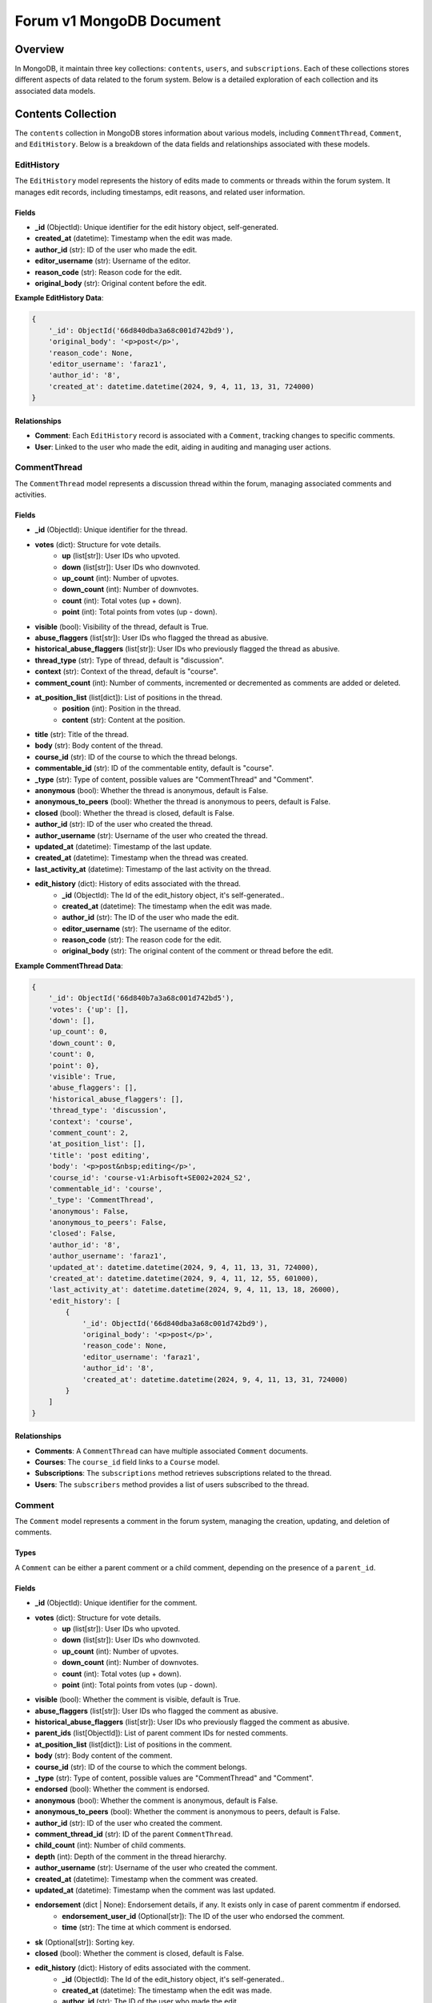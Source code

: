 Forum v1 MongoDB Document
=========================

Overview
--------

In MongoDB, it maintain three key collections: ``contents``, ``users``, and ``subscriptions``. Each of these collections stores different aspects of data related to the forum system. Below is a detailed exploration of each collection and its associated data models.

Contents Collection
-------------------

The ``contents`` collection in MongoDB stores information about various models, including ``CommentThread``, ``Comment``, and ``EditHistory``. Below is a breakdown of the data fields and relationships associated with these models.

EditHistory
^^^^^^^^^^^

The ``EditHistory`` model represents the history of edits made to comments or threads within the forum system. It manages edit records, including timestamps, edit reasons, and related user information.

Fields
~~~~~~

* **_id** (ObjectId): Unique identifier for the edit history object, self-generated.
* **created_at** (datetime): Timestamp when the edit was made.
* **author_id** (str): ID of the user who made the edit.
* **editor_username** (str): Username of the editor.
* **reason_code** (str): Reason code for the edit.
* **original_body** (str): Original content before the edit.

**Example EditHistory Data**:

.. code-block:: python

    {
        '_id': ObjectId('66d840dba3a68c001d742bd9'),
        'original_body': '<p>post</p>',
        'reason_code': None,
        'editor_username': 'faraz1',
        'author_id': '8',
        'created_at': datetime.datetime(2024, 9, 4, 11, 13, 31, 724000)
    }

Relationships
~~~~~~~~~~~~~

* **Comment**: Each ``EditHistory`` record is associated with a ``Comment``, tracking changes to specific comments.
* **User**: Linked to the user who made the edit, aiding in auditing and managing user actions.

CommentThread
^^^^^^^^^^^^^

The ``CommentThread`` model represents a discussion thread within the forum, managing associated comments and activities.

Fields
~~~~~~

* **_id** (ObjectId): Unique identifier for the thread.
* **votes** (dict): Structure for vote details.
    * **up** (list[str]): User IDs who upvoted.
    * **down** (list[str]): User IDs who downvoted.
    * **up_count** (int): Number of upvotes.
    * **down_count** (int): Number of downvotes.
    * **count** (int): Total votes (up + down).
    * **point** (int): Total points from votes (up - down).
* **visible** (bool): Visibility of the thread, default is True.
* **abuse_flaggers** (list[str]): User IDs who flagged the thread as abusive.
* **historical_abuse_flaggers** (list[str]): User IDs who previously flagged the thread as abusive.
* **thread_type** (str): Type of thread, default is "discussion".
* **context** (str): Context of the thread, default is "course".
* **comment_count** (int): Number of comments, incremented or decremented as comments are added or deleted.
* **at_position_list** (list[dict]): List of positions in the thread.
    * **position** (int): Position in the thread.
    * **content** (str): Content at the position.
* **title** (str): Title of the thread.
* **body** (str): Body content of the thread.
* **course_id** (str): ID of the course to which the thread belongs.
* **commentable_id** (str): ID of the commentable entity, default is "course".
* **_type** (str): Type of content, possible values are "CommentThread" and "Comment".
* **anonymous** (bool): Whether the thread is anonymous, default is False.
* **anonymous_to_peers** (bool): Whether the thread is anonymous to peers, default is False.
* **closed** (bool): Whether the thread is closed, default is False.
* **author_id** (str): ID of the user who created the thread.
* **author_username** (str): Username of the user who created the thread.
* **updated_at** (datetime): Timestamp of the last update.
* **created_at** (datetime): Timestamp when the thread was created.
* **last_activity_at** (datetime): Timestamp of the last activity on the thread.
* **edit_history** (dict): History of edits associated with the thread.
    * **_id** (ObjectId): The Id of the edit_history object, it's self-generated..
    * **created_at** (datetime): The timestamp when the edit was made.
    * **author_id** (str): The ID of the user who made the edit.
    * **editor_username** (str): The username of the editor.
    * **reason_code** (str): The reason code for the edit.
    * **original_body** (str): The original content of the comment or thread before the edit.

**Example CommentThread Data**:

.. code-block:: python

    {
        '_id': ObjectId('66d840b7a3a68c001d742bd5'),
        'votes': {'up': [],
        'down': [],
        'up_count': 0,
        'down_count': 0,
        'count': 0,
        'point': 0},
        'visible': True,
        'abuse_flaggers': [],
        'historical_abuse_flaggers': [],
        'thread_type': 'discussion',
        'context': 'course',
        'comment_count': 2,
        'at_position_list': [],
        'title': 'post editing',
        'body': '<p>post&nbsp;editing</p>',
        'course_id': 'course-v1:Arbisoft+SE002+2024_S2',
        'commentable_id': 'course',
        '_type': 'CommentThread',
        'anonymous': False,
        'anonymous_to_peers': False,
        'closed': False,
        'author_id': '8',
        'author_username': 'faraz1',
        'updated_at': datetime.datetime(2024, 9, 4, 11, 13, 31, 724000),
        'created_at': datetime.datetime(2024, 9, 4, 11, 12, 55, 601000),
        'last_activity_at': datetime.datetime(2024, 9, 4, 11, 13, 18, 26000),
        'edit_history': [
            {
                '_id': ObjectId('66d840dba3a68c001d742bd9'),
                'original_body': '<p>post</p>',
                'reason_code': None,
                'editor_username': 'faraz1',
                'author_id': '8',
                'created_at': datetime.datetime(2024, 9, 4, 11, 13, 31, 724000)
            }
        ]
    }

Relationships
~~~~~~~~~~~~~

* **Comments**: A ``CommentThread`` can have multiple associated ``Comment`` documents.
* **Courses**: The ``course_id`` field links to a ``Course`` model.
* **Subscriptions**: The ``subscriptions`` method retrieves subscriptions related to the thread.
* **Users**: The ``subscribers`` method provides a list of users subscribed to the thread.

Comment
^^^^^^^

The ``Comment`` model represents a comment in the forum system, managing the creation, updating, and deletion of comments.

Types
~~~~~

A ``Comment`` can be either a parent comment or a child comment, depending on the presence of a ``parent_id``.

Fields
~~~~~~

* **_id** (ObjectId): Unique identifier for the comment.
* **votes** (dict): Structure for vote details.
    * **up** (list[str]): User IDs who upvoted.
    * **down** (list[str]): User IDs who downvoted.
    * **up_count** (int): Number of upvotes.
    * **down_count** (int): Number of downvotes.
    * **count** (int): Total votes (up + down).
    * **point** (int): Total points from votes (up - down).
* **visible** (bool): Whether the comment is visible, default is True.
* **abuse_flaggers** (list[str]): User IDs who flagged the comment as abusive.
* **historical_abuse_flaggers** (list[str]): User IDs who previously flagged the comment as abusive.
* **parent_ids** (list[ObjectId]): List of parent comment IDs for nested comments.
* **at_position_list** (list[dict]): List of positions in the comment.
* **body** (str): Body content of the comment.
* **course_id** (str): ID of the course to which the comment belongs.
* **_type** (str): Type of content, possible values are "CommentThread" and "Comment".
* **endorsed** (bool): Whether the comment is endorsed.
* **anonymous** (bool): Whether the comment is anonymous, default is False.
* **anonymous_to_peers** (bool): Whether the comment is anonymous to peers, default is False.
* **author_id** (str): ID of the user who created the comment.
* **comment_thread_id** (str): ID of the parent ``CommentThread``.
* **child_count** (int): Number of child comments.
* **depth** (int): Depth of the comment in the thread hierarchy.
* **author_username** (str): Username of the user who created the comment.
* **created_at** (datetime): Timestamp when the comment was created.
* **updated_at** (datetime): Timestamp when the comment was last updated.
* **endorsement** (dict | None): Endorsement details, if any. It exists only in case of parent commentm if endorsed.
    * **endorsement_user_id** (Optional[str]): The ID of the user who endorsed the comment.
    * **time** (str): The time at which comment is endorsed.
* **sk** (Optional[str]): Sorting key.
* **closed** (bool): Whether the comment is closed, default is False.
* **edit_history** (dict): History of edits associated with the comment.
    * **_id** (ObjectId): The Id of the edit_history object, it's self-generated..
    * **created_at** (datetime): The timestamp when the edit was made.
    * **author_id** (str): The ID of the user who made the edit.
    * **editor_username** (str): The username of the editor.
    * **reason_code** (str): The reason code for the edit.
    * **original_body** (str): The original content of the comment or thread before the edit.

**Example Parent Comment Data**:

.. code-block:: python

    {
        '_id': ObjectId('66d840c4a3a68c001d742bd7'),
        'votes': {
            'up': [],
            'down': [],
            'up_count': 0,
            'down_count': 0,
            'count': 0,
            'point': 0
        },
        'visible': True,
        'abuse_flaggers': [],
        'historical_abuse_flaggers': [],
        'parent_ids': [],
        'at_position_list': [],
        'body': '<p>parent comment 1&nbsp;editing</p>',
        'course_id': 'course-v1:Arbisoft+SE002+2024_S2',
        '_type': 'Comment',
        'endorsed': True,
        'anonymous': False,
        'anonymous_to_peers': False,
        'author_id': '8',
        'comment_thread_id': ObjectId('66d840b7a3a68c001d742bd5'),
        'child_count': 1,
        'depth': 0,
        'author_username': 'faraz1',
        'sk': '66d840c4a3a68c001d742bd7',
        'updated_at': datetime.datetime(2024, 9, 4, 11, 13, 48, 219000),
        'created_at': datetime.datetime(2024, 9, 4, 11, 13, 8, 179000),
        'edit_history': [
            {
                '_id': ObjectId('66d840e3a3a68c001d742bda'),
                'original_body': '<p>parent comment 1</p>',
                'reason_code': None,
                'editor_username': 'faraz1',
                'author_id': '8',
                'created_at': datetime.datetime(2024, 9, 4, 11, 13, 39, 821000)
            }
        ],
        'endorsement': {
            'user_id': '8',
            'time': datetime.datetime(2024, 9, 4, 11, 13, 48, 212000)
        }
    }

**Example Child Comment Data**:

.. code-block:: python

    {
        '_id': ObjectId('66d840cea3a68c001d742bd8'),
        'votes': {
            'up': [],
            'down': [],
            'up_count': 0,
            'down_count': 0,
            'count': 0,
            'point': 0
        },
        'visible': True,
        'abuse_flaggers': [],
        'historical_abuse_flaggers': [],
        'parent_ids': [ObjectId('66d840c4a3a68c001d742bd7')],
        'at_position_list': [],
        'body': '<p>child comment 1&nbsp;editing</p>',
        'course_id': 'course-v1:Arbisoft+SE002+2024_S2',
        '_type': 'Comment',
        'endorsed': False,
        'anonymous': False,
        'anonymous_to_peers': False,
        'parent_id': ObjectId('66d840c4a3a68c001d742bd7'),
        'author_id': '8',
        'comment_thread_id': ObjectId('66d840b7a3a68c001d742bd5'),
        'child_count': 0,
        'depth': 1,
        'author_username': 'faraz1',
        'sk': '66d840c4a3a68c001d742bd7-66d840cea3a68c001d742bd8',
        'updated_at': datetime.datetime(2024, 9, 4, 11, 13, 45, 441000),
        'created_at': datetime.datetime(2024, 9, 4, 11, 13, 18, 26000),
        'edit_history': [
            {
                '_id': ObjectId('66d840e9a3a68c001d742bdb'),
                'original_body': '<p>child comment 1</p>',
                'reason_code': None,
                'editor_username': 'faraz1',
                'author_id': '8',
                'created_at': datetime.datetime(2024, 9, 4, 11, 13, 45, 441000)
            }
        ]
    }

Relationships
~~~~~~~~~~~~~

* **Thread**: A ``Comment`` belongs to a ``CommentThread``.
* **Parent Comment**: A ``Comment`` can be a child of another ``Comment``.
* **Child Comments**: A ``Comment`` can have multiple child comments.
* **Course**: The ``course_id`` field links to a ``Course`` model.

Users Collection
----------------

The ``users`` collection in MongoDB stores user-related data, including user profiles and related activity within the forum system.

User
^^^^

The ``User`` model represents a user in the system, managing user profiles, subscriptions, and activity.

Fields
~~~~~~

* **_id** (str): Unique identifier for the user.
* **default_sort_key** (str): Default is 'date'.
* **external_id** (str): The ID of the user from edx-platform.
* **username** (str): The username of the user.
* **course_stats** (list[dict]):
    * **_id** (ObjectId): Unique identifier for the course stats record.
    * **active_flags** (int): Number of active flags on comments or threads by the user.
    * **inactive_flags** (int): Number of inactive flags on comments or threads by the user.
    * **threads** (int): Number of threads created by the user.
    * **responses** (int): Number of responses made by the user.
    * **replies** (int): Number of replies made by the user.
    * **course_id** (str): Identifier for the course.
    * **last_activity_at** (datetime): Timestamp of the last activity.

* **read_states** (list[dict]):
    * **_id** (ObjectId): Unique identifier for the read states record.
    * **last_read_times** (dict):
        * **key (str)**: CommentThread ID.
        * **value (datetime)**: Timestamp of the last read time for that thread.
    * **course_id** (str): Identifier for the course.
* **active_flags** (int): Number of active flags on comments or threads by the user.

**Example User Data**:

.. code-block:: python

    {
        '_id': '8',
        'default_sort_key': 'date',
        'external_id': '8',
        'username': 'faraz1',
        'course_stats': [
            {
                '_id': ObjectId('66d6b2f3a3a68c001d742bca'),
                'active_flags': 0,
                'inactive_flags': 0,
                'threads': 2,
                'responses': 0,
                'replies': -1,
                'course_id': 'course-v1:Arbisoft+SE002+2024_S2',
                'last_activity_at': datetime.datetime(2024, 9, 4, 11, 13, 45, 439000)
            }
        ],
        'read_states': [
            {
                '_id': ObjectId('66d6b2f3a3a68c001d742bcb'),
                'last_read_times': {
                    '66d6b2f3a3a68c001d742bc9': datetime.datetime(2024, 9, 3, 6, 55, 47, 425000),
                    '66d6b4ada3a68c001d742bcd': datetime.datetime(2024, 9, 3, 7, 3, 9, 468000),
                    '66d840b7a3a68c001d742bd5': datetime.datetime(2024, 9, 4, 11, 13, 18, 61000)
                },
                'course_id': 'course-v1:Arbisoft+SE002+2024_S2'
            }
        ],
        'active_flags': 1
    }

Relationships
~~~~~~~~~~~~~

* **Comment**: Each ``User`` can author multiple ``Comment`` documents. The ``User`` is linked to ``Comment`` documents through the ``author_id`` field in the ``Comment`` model, allowing the retrieval of comments authored by a specific user.
* **CommentThread**: A ``User`` can be associated with multiple ``CommentThread`` documents through their activities or subscriptions. The ``User`` can influence or participate in multiple threads.
* **Subscription**: Each ``User`` may have multiple ``subscriptions`` to various ``CommentThread`` documents, tracked by the ``Subscription`` model. This relationship allows managing and querying user subscriptions to threads.

Subscriptions Collection
-------------------------

The ``subscriptions`` collection in MongoDB stores data about subscriptions related to content within the forum system.

Subscription
^^^^^^^^^^^^

The ``Subscription`` model represents a subscription to a particular thread or comment, managing user engagement.

Fields
~~~~~~

* **_id** (ObjectId): Unique identifier for the subscription.
* **subscriber_id** (str): The ID of the user who is subscribed.
* **source_id** (str): The ID of the comment thread that the user is subscribed to.
* **source_type** (str): Type of the source, which is default to ``CommentThread``.
* **updated_at** (datetime): Timestamp when the subscription was last updated.
* **created_at** (datetime): Timestamp when the subscription was created.

**Example Subscription Data**:

.. code-block:: python

    {
        '_id': ObjectId('66d840b7a3a68c001d742bd6'),
        'subscriber_id': '8',
        'source_id': '66d840b7a3a68c001d742bd5',
        'source_type': 'CommentThread',
        'updated_at': datetime.datetime(2024, 9, 4, 11, 12, 55, 886000),
        'created_at': datetime.datetime(2024, 9, 4, 11, 12, 55, 886000)
    }

Relationships
~~~~~~~~~~~~~

* **User**: Each ``Subscription`` is associated with a ``User``, representing the user who has subscribed to a thread or comment. This relationship allows querying and managing user subscriptions.
* **CommentThread**: Each ``Subscription`` can be linked to a ``CommentThread``, indicating the thread to which the user has subscribed. This relationship helps in tracking and managing thread subscriptions.

Relationships Overview
-----------------------

Contents to Users
^^^^^^^^^^^^^^^^^

* **CommentThread**: Linked to ``User`` via ``author_id``.
* **Comment**: Linked to ``User`` via ``author_id``.
* **EditHistory**: Linked to ``User`` via ``author_id``.

Users to Subscriptions
^^^^^^^^^^^^^^^^^^^^^^

* **User**: Linked to ``Subscription`` via ``user_id``.

Contents to Subscriptions
^^^^^^^^^^^^^^^^^^^^^^^^^

* **CommentThread**: Linked to ``Subscription`` via ``content_id``.
* **Comment**: Linked to ``Subscription`` via ``content_id``.

Conclusion
----------

This documentation provides a detailed overview of the MongoDB collections used in the forum system, highlighting the structure, relationships, and examples of data within the ``contents``, ``users``, and ``subscriptions`` collections. Each model is defined with its fields, relationships, and example data to guide developers and maintainers in understanding and working with the forum data structure.
